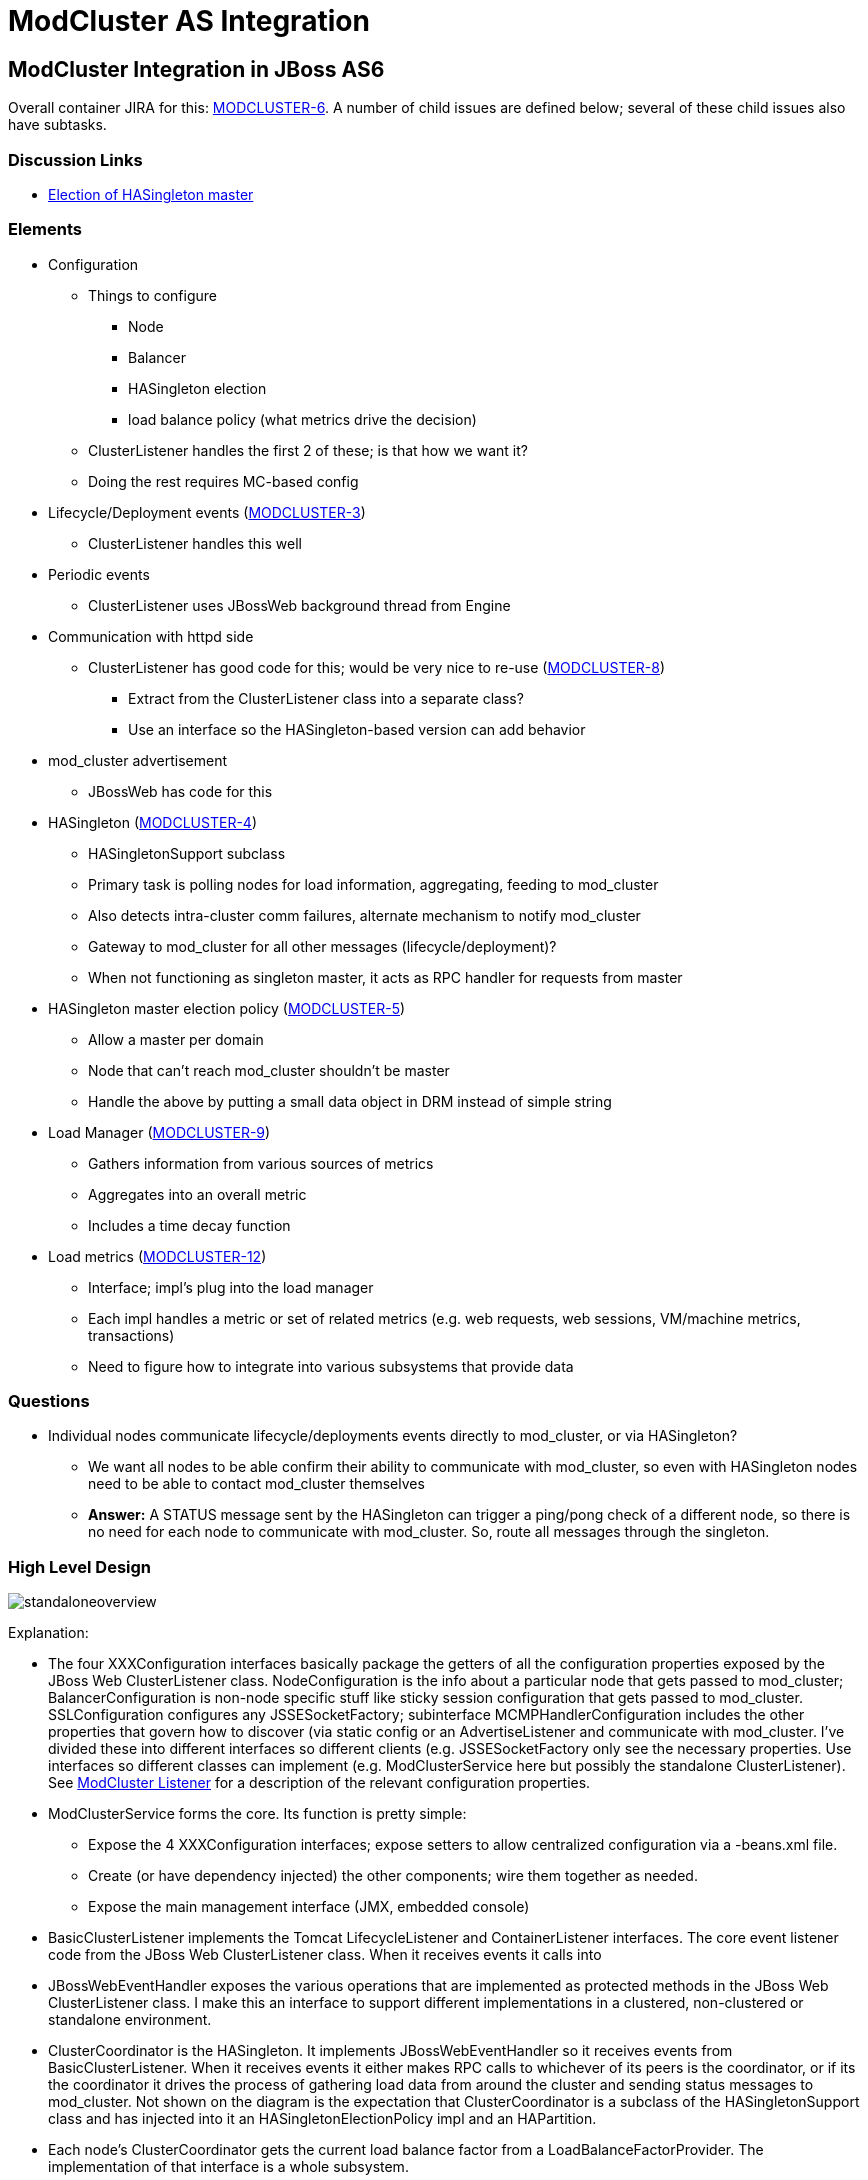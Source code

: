 = ModCluster AS Integration

== ModCluster Integration in JBoss AS6

Overall container JIRA for this:
https://issues.redhat.com/browse/MODCLUSTER-6[MODCLUSTER-6]. A number of child
issues are defined below; several of these child issues also have subtasks.

=== Discussion Links

* http://www.jboss.com/index.html?module=bb&op=viewtopic&t=139268[Election of HASingleton master]

=== Elements

* Configuration

    - Things to configure
        *** Node
        *** Balancer
        *** HASingleton election
        *** load balance policy (what metrics drive the decision)

    - ClusterListener handles the first 2 of these; is that how we want it?

    - Doing the rest requires MC-based config

* Lifecycle/Deployment events
(https://issues.redhat.com/browse/MODCLUSTER-3[MODCLUSTER-3])
    - ClusterListener handles this well

* Periodic events

    - ClusterListener uses JBossWeb background thread from Engine

* Communication with httpd side

    - ClusterListener has good code for this; would be very nice to re-use
(https://issues.redhat.com/browse/MODCLUSTER-8[MODCLUSTER-8])

        *** Extract from the ClusterListener class into a separate class?

        *** Use an interface so the HASingleton-based version can add behavior

* mod_cluster advertisement

    - JBossWeb has code for this

* HASingleton (https://issues.redhat.com/browse/MODCLUSTER-4[MODCLUSTER-4])

    - HASingletonSupport subclass

    - Primary task is polling nodes for load information, aggregating, feeding
to mod_cluster

    - Also detects intra-cluster comm failures, alternate mechanism to notify
mod_cluster

    - Gateway to mod_cluster for all other messages (lifecycle/deployment)?

    - When not functioning as singleton master, it acts as RPC handler for
requests from master

* HASingleton master election policy
(https://issues.redhat.com/browse/MODCLUSTER-5[MODCLUSTER-5])

    - Allow a master per domain

    - Node that can't reach mod_cluster shouldn't be master

    - Handle the above by putting a small data object in DRM instead of simple
string

* Load Manager (https://issues.redhat.com/browse/MODCLUSTER-9[MODCLUSTER-9])

    - Gathers information from various sources of metrics

    - Aggregates into an overall metric

    - Includes a time decay function

* Load metrics (https://issues.redhat.com/browse/MODCLUSTER-12[MODCLUSTER-12])

    - Interface; impl's plug into the load manager

    - Each impl handles a metric or set of related metrics (e.g. web requests,
web sessions, VM/machine metrics, transactions)

    - Need to figure how to integrate into various subsystems that provide data

=== Questions

* Individual nodes communicate lifecycle/deployments events directly to
mod_cluster, or via HASingleton?

    - We want all nodes to be able confirm their ability to communicate with
mod_cluster, so even with HASingleton nodes need to be able to contact
mod_cluster themselves

    - **Answer:** A STATUS message sent by the HASingleton can trigger a
ping/pong check of a different node, so there is no need for each node to
communicate with mod_cluster. So, route all messages through the singleton.


=== High Level Design

image::standaloneoverview.gif[]

Explanation:

* The four XXXConfiguration interfaces basically package the getters of all the
configuration properties exposed by the JBoss Web ClusterListener class.
NodeConfiguration is the info about a particular node that gets passed to
mod_cluster; BalancerConfiguration is non-node specific stuff like sticky
session configuration that gets passed to mod_cluster. SSLConfiguration
configures any JSSESocketFactory; subinterface MCMPHandlerConfiguration
includes the other properties that govern how to discover (via static config or
an AdvertiseListener and communicate with mod_cluster. I've divided these into
different interfaces so different clients (e.g. JSSESocketFactory only see the
necessary properties. Use interfaces so different classes can implement (e.g.
ModClusterService here but possibly the standalone ClusterListener). See
xref:cluster_listener.adoc[ModCluster Listener] for a description of the relevant
configuration properties.

* ModClusterService forms the core. Its function is pretty simple:

    - Expose the 4 XXXConfiguration interfaces; expose setters to allow
centralized configuration via a -beans.xml file.

    - Create (or have dependency injected) the other components; wire them
together as needed.

    - Expose the main management interface (JMX, embedded console)

* BasicClusterListener implements the Tomcat LifecycleListener and
ContainerListener interfaces.  The core event listener code from the JBoss Web
ClusterListener class.  When it receives events it calls into

* JBossWebEventHandler exposes the various operations that are implemented as
protected methods in the JBoss Web ClusterListener class. I make this an
interface to support different implementations in a clustered, non-clustered or
standalone environment.

* ClusterCoordinator is the HASingleton. It implements JBossWebEventHandler so
it receives events from BasicClusterListener.  When it receives events it
either makes RPC calls to whichever of its peers is the coordinator, or if its
the coordinator it drives the process of gathering load data from around the
cluster and sending status messages to mod_cluster. Not shown on the diagram is
the expectation that ClusterCoordinator is a subclass of the HASingletonSupport
class and has injected into it an HASingletonElectionPolicy impl and an
HAPartition.

* Each node's ClusterCoordinator gets the current load balance factor from a
LoadBalanceFactorProvider.  The implementation of that interface is a whole
subsystem.

* If a ClusterCoordinator is the HASingleton master, it needs to communicate
with the http side.  It does this through an implementation of the MCMPHandler
interface.

* DefaultMCMPHandler is the standard implementation of MCMPHandler. It
basically encapsulates the proxy management and request sending code in the
JBoss Web ClusterListener.  If so configured, it creates an AdvertiseListener
to listen for multicast service advertisements by mod_cluster instances.

* MCMPRequest (not shown except as a param or return type) is a simple data
object that encapsulates an enum identifying the request type (CONFIG,
ENABLE-APP, STATUS, etc), the wildcard boolean, and the Map<String, String> of
parameters.

* ResetRequestSource is a bit of an oddity that came with factoring the proxy
management code in DefaultMCMPHandler out of ClusterListener. The proxy mgmt
code during periodic status checks checks to see if any of its proxies to
mod_cluster were in error state; if so it would tell the listener
(via `reset(int pos)` to send a set of messages to that mod_cluster instances
to reestablish configuration state. That reset(int pos) call was problematic in
decoupling the proxy mgmt code, as it exposes internal details of the proxy
manager (the pos).  So, instead I created an interface ResetRequestSource an
instance of which is injected into an MCMPHandler.  When the MCMPHandler
discovers it needs to reset a proxy, it asks the ResetRequestSource to provide
a List<MCMPRequest> of commands that need to be invoked on mod_cluster to reset
the node's state.  Any class with access to the Tomcat Server object and to the
NodeConfiguration and BalancerConfiguration could play this role.

===  Other Uses of the Same Abstractions?

The following shows how many of the same abstractions can be used in standalone
JBoss Web. Not surprising since they mostly came from JBoss Web's
ClusterListener. This diagram basically represents a possible factoring of the
current ClusterListener into separate classes to allow code reuse in the AS.
Ignore the package names below; they can be changed:

image::modclusterserviceoverview.gif[]

* The XXXConfiguration interfaces are same as described above. Here they are
implemented by ClusterListener instead of ModClusterService.

* ClusterListener plays the role played by ModClusterService in the AS, since
there is no -beans.xml.

    - Expose the 4 XXXConfiguration interfaces; expose setters to allow
centralized configuration, here via the Listener element in server.xml.

    - Create the other components; wire them together as needed.

    - Expose any management interface (JMX)

* ClusterListener is actually a subclass of BasicClusterListener (discussed
above), which contains the actual event listener implementation.

* ClusterListener provides to its BasicClusterListener superclass the
JBossWebEventHandler impl to use. Here it is DefaultJBossWebEventHandler which
basically just encapsulates the relevant methods that are in the current
ClusterListener impl.

* MCMPHandler interface and DefaultMCMPHandler impl are the same as is used in
the AS cluster discussion above.

* Here the ClusterListener acts as the ResetRequestSource.


